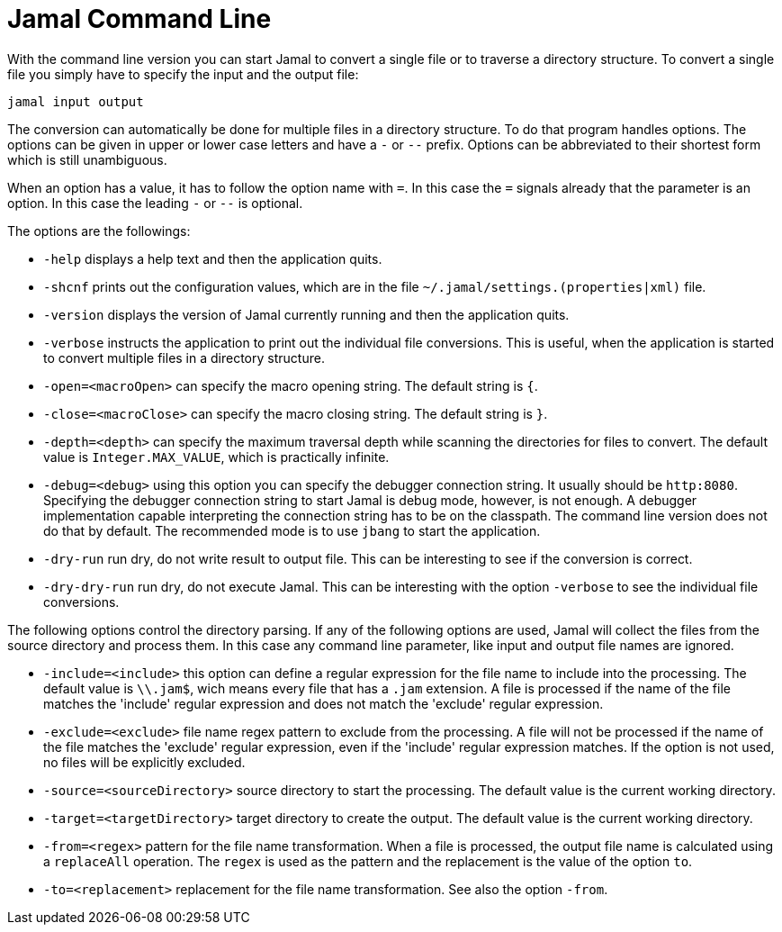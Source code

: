 = Jamal Command Line

With the command line version you can start Jamal to convert a single file or to traverse a directory structure.
To convert a single file you simply have to specify the input and the output file:

[source]
----
jamal input output 
----

The conversion can automatically be done for multiple files in a directory structure.
To do that program handles options.
The options can be given in upper or lower case letters and have a `-` or `--` prefix.
Options can be abbreviated to their shortest form which is still unambiguous.

When an option has a value, it has to follow the option name with `=`.
In this case the `=` signals already that the parameter is an option.
In this case the leading `-` or `--` is optional.

The options are the followings:

* `-help` displays a help text and then the application quits.

* `-shcnf` prints out the configuration values, which are in the file `~/.jamal/settings.(properties|xml)` file.

* `-version` displays the version of Jamal currently running and then the application quits.

* `-verbose` instructs the application to print out the individual file conversions.
This is useful, when the application is started to convert multiple files in a directory structure.

* `-open=<macroOpen>` can specify the macro opening string.
The default string is `{`.

* `-close=<macroClose>` can specify the macro closing string.
The default string is `}`.

* `-depth=<depth>` can specify the maximum traversal depth while scanning the directories for files to convert.
The default value is `Integer.MAX_VALUE`, which is practically infinite.

* `-debug=<debug>` using this option you can specify the debugger connection string.
It usually should be `http:8080`.
Specifying the debugger connection string to start Jamal is debug mode, however, is not enough.
A debugger implementation capable interpreting the connection string has to be on the classpath.
The command line version does not do that by default.
The recommended mode is to use `jbang` to start the application.

* `-dry-run` run dry, do not write result to output file.
This can be interesting to see if the conversion is correct.

* `-dry-dry-run` run dry, do not execute Jamal.
This can be interesting with the option `-verbose` to see the individual file conversions.

The following options control the directory parsing.
If any of the following options are used, Jamal will collect the files from the source directory and process them.
In this case any command line parameter, like input and output file names are ignored.

* `-include=<include>` this option can define a regular expression for the file name to include into the processing.
The default value is `\\.jam$`, wich means every file that has a `.jam` extension.
A file is processed if the name of the file matches the 'include' regular expression and does not match the 'exclude' regular expression.

* `-exclude=<exclude>` file name regex pattern to exclude from the processing.
A file will not be processed if the name of the file matches the 'exclude' regular expression, even if the 'include' regular expression matches.
If the option is not used, no files will be explicitly excluded.

* `-source=<sourceDirectory>` source directory to start the processing.
The default value is the current working directory.

* `-target=<targetDirectory>` target directory to create the output.
The default value is the current working directory.

* `-from=<regex>` pattern for the file name transformation.
When a file is processed, the output file name is calculated using a `replaceAll` operation.
The `regex` is used as the pattern and the replacement is the value of the option `to`.

* `-to=<replacement>` replacement for the file name transformation.
See also the option `-from`.
